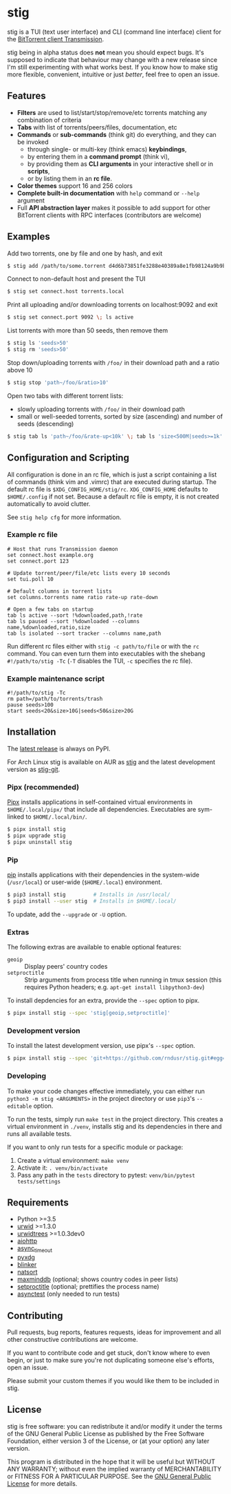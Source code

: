 * stig
  [[https://pypi.python.org/pypi/stig][file:https://img.shields.io/pypi/v/stig.svg]]
  [[file:https://img.shields.io/pypi/status/stig.svg]]
  [[file:https://img.shields.io/pypi/l/stig.svg]]
  [[file:https://img.shields.io/pypi/pyversions/stig.svg]]
  [[file:https://img.shields.io/github/last-commit/rndusr/stig.svg]]

  [[file:https://raw.githubusercontent.com/rndusr/stig/master/screenshot.png]]

  stig is a TUI (text user interface) and CLI (command line interface) client
  for the [[http://www.transmissionbt.com/][BitTorrent client Transmission]].

  stig being in alpha status does *not* mean you should expect bugs.  It's
  supposed to indicate that behaviour may change with a new release since I'm
  still experimenting with what works best.  If you know how to make stig more
  flexible, convenient, intuitive or just /better/, feel free to open an issue.

** Features
   - *Filters* are used to list/start/stop/remove/etc torrents matching any
     combination of criteria
   - *Tabs* with list of torrents/peers/files, documentation, etc
   - *Commands* or *sub-commands* (think git) do everything, and they can be
     invoked
     - through single- or multi-key (think emacs) *keybindings*,
     - by entering them in a *command prompt* (think vi),
     - by providing them as *CLI arguments* in your interactive shell or in
       *scripts*,
     - or by listing them in an *rc file*.
   - *Color themes* support 16 and 256 colors
   - *Complete built-in documentation* with ~help~ command or ~--help~ argument
   - Full *API abstraction layer* makes it possible to add support for other
     BitTorrent clients with RPC interfaces (contributors are welcome)

** Examples
   Add two torrents, one by file and one by hash, and exit
   #+BEGIN_SRC sh
   $ stig add /path/to/some.torrent d4d6b73851fe3288e40389a8e1fb98124a9b9ba5
   #+END_SRC

   Connect to non-default host and present the TUI
   #+BEGIN_SRC sh
   $ stig set connect.host torrents.local
   #+END_SRC

   Print all uploading and/or downloading torrents on localhost:9092 and exit
   #+BEGIN_SRC sh
   $ stig set connect.port 9092 \; ls active
   #+END_SRC

   List torrents with more than 50 seeds, then remove them
   #+BEGIN_SRC sh
   $ stig ls 'seeds>50'
   $ stig rm 'seeds>50'
   #+END_SRC

   Stop down/uploading torrents with ~/foo/~ in their download path and a ratio
   above 10
   #+BEGIN_SRC sh
   $ stig stop 'path~/foo/&ratio>10'
   #+END_SRC

   Open two tabs with different torrent lists:
     - slowly uploading torrents with ~/foo/~ in their download path
     - small or well-seeded torrents, sorted by size (ascending) and number of
       seeds (descending)
   #+BEGIN_SRC sh
   $ stig tab ls 'path~/foo/&rate-up<10k' \; tab ls 'size<500M|seeds>=1k' --sort 'size,!seeds'
   #+END_SRC

** Configuration and Scripting
   All configuration is done in an rc file, which is just a script containing a
   list of commands (think vim and .vimrc) that are executed during startup.
   The default rc file is ~$XDG_CONFIG_HOME/stig/rc~.  ~XDG_CONFIG_HOME~
   defaults to ~$HOME/.config~ if not set.  Because a default rc file is empty,
   it is not created automatically to avoid clutter.

   See ~stig help cfg~ for more information.

*** Example rc file
   #+BEGIN_SRC
   # Host that runs Transmission daemon
   set connect.host example.org
   set connect.port 123

   # Update torrent/peer/file/etc lists every 10 seconds
   set tui.poll 10

   # Default columns in torrent lists
   set columns.torrents name ratio rate-up rate-down

   # Open a few tabs on startup
   tab ls active --sort !%downloaded,path,!rate
   tab ls paused --sort !%downloaded --columns name,%downloaded,ratio,size
   tab ls isolated --sort tracker --columns name,path
   #+END_SRC

   Run different rc files either with ~stig -c path/to/file~ or with the ~rc~
   command.  You can even turn them into executables with the shebang
   ~#!/path/to/stig -Tc~ (~-T~ disables the TUI, ~-c~ specifies the rc file).

*** Example maintenance script
   #+BEGIN_SRC
   #!/path/to/stig -Tc
   rm path=/path/to/torrents/trash
   pause seeds>100
   start seeds<20&size>10G|seeds<50&size>20G
   #+END_SRC

** Installation
   The [[https://pypi.python.org/pypi/stig][latest release]] is always on PyPI.

   For Arch Linux stig is available on AUR as [[https://aur.archlinux.org/packages/stig][stig]] and the latest development
   version as [[https://aur.archlinux.org/packages/stig-git][stig-git]].

*** Pipx (recommended)
    [[https://github.com/pipxproject/pipx][Pipx]] installs applications in self-contained virtual environments in
    ~$HOME/.local/pipx/~ that include all dependencies.  Executables are
    sym-linked to ~$HOME/.local/bin/~.

    #+BEGIN_SRC sh
    $ pipx install stig
    $ pipx upgrade stig
    $ pipx uninstall stig
    #+END_SRC

*** Pip
    [[https://pip.pypa.io/en/stable/][pip]] installs applications with their dependencies in the system-wide
    (~/usr/local~) or user-wide (~$HOME/.local~) environment.

    #+BEGIN_SRC sh
    $ pip3 install stig         # Installs in /usr/local/
    $ pip3 install --user stig  # Installs in $HOME/.local/
    #+END_SRC

    To update, add the ~--upgrade~ or ~-U~ option.

*** Extras
   The following extras are available to enable optional features:
     - ~geoip~ :: Display peers' country codes
     - ~setproctitle~ :: Strip arguments from process title when running in tmux
                         session (this requires Python headers; e.g.
                         ~apt-get install libpython3-dev~)

   To install depdencies for an extra, provide the ~--spec~ option to pipx.
   #+BEGIN_SRC sh
   $ pipx install stig --spec 'stig[geoip,setproctitle]'
   #+END_SRC

*** Development version
    To install the latest development version, use pipx's ~--spec~ option.
   #+BEGIN_SRC sh
   $ pipx install stig --spec 'git+https://github.com/rndusr/stig.git#egg=stig'
   #+END_SRC

*** Developing
    To make your code changes effective immediately, you can either run
    ~python3 -m stig <ARGUMENTS>~ in the project directory or use ~pip3~'s
    ~--editable~ option.

    To run the tests, simply run ~make test~ in the project directory.  This
    creates a virtual environment in ~./venv~, installs stig and its
    dependencies in there and runs all available tests.

    If you want to only run tests for a specific module or package:

    1. Create a virtual environment:
       ~make venv~
    2. Activate it:
       ~. venv/bin/activate~
    3. Pass any path in the ~tests~ directory to pytest:
       ~venv/bin/pytest tests/settings~

** Requirements
   - Python >=3.5
   - [[http://www.urwid.org/][urwid]] >=1.3.0
   - [[https://github.com/pazz/urwidtrees][urwidtrees]] >=1.0.3dev0
   - [[https://pypi.python.org/pypi/aiohttp][aiohttp]]
   - [[https://pypi.python.org/pypi/async_timeout][async_timeout]]
   - [[https://pypi.python.org/pypi/pyxdg][pyxdg]]
   - [[https://pypi.python.org/pypi/blinker][blinker]]
   - [[https://pypi.python.org/pypi/natsort][natsort]]
   - [[https://pypi.org/project/maxminddb/][maxminddb]] (optional; shows country codes in peer lists)
   - [[https://pypi.python.org/pypi/setproctitle/1.1.10][setproctitle]] (optional; prettifies the process name)
   - [[https://pypi.python.org/pypi/asynctest/][asynctest]] (only needed to run tests)

** Contributing
   Pull requests, bug reports, features requests, ideas for improvement and all
   other constructive contributions are welcome.

   If you want to contribute code and get stuck, don't know where to even begin,
   or just to make sure you're not duplicating someone else's efforts, open an
   issue.

   Please submit your custom themes if you would like them to be included in
   stig.

** License
   stig is free software: you can redistribute it and/or modify it under the
   terms of the GNU General Public License as published by the Free Software
   Foundation, either version 3 of the License, or (at your option) any later
   version.

   This program is distributed in the hope that it will be useful but WITHOUT
   ANY WARRANTY; without even the implied warranty of MERCHANTABILITY or FITNESS
   FOR A PARTICULAR PURPOSE.  See the [[https://www.gnu.org/licenses/gpl-3.0.txt][GNU General Public License]] for more
   details.

#+STARTUP: showeverything
#+OPTIONS: num:nil
#+OPTIONS: ^:{}
